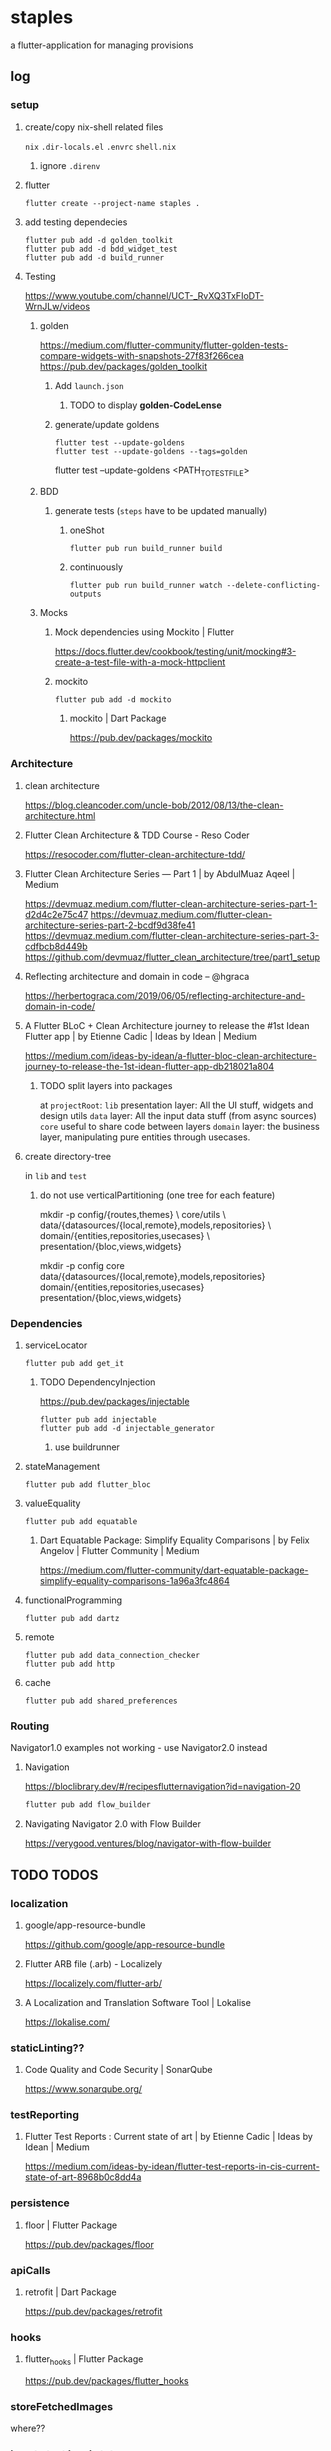 * staples
 a flutter-application for managing provisions
** log
*** setup
**** create/copy nix-shell related files
=nix=
=.dir-locals.el=
=.envrc=
=shell.nix=
***** ignore =.direnv=
**** flutter
#+BEGIN_SRC shell :results drawer
  flutter create --project-name staples .
#+END_SRC
**** add testing dependecies
#+BEGIN_SRC shell :results drawer
  flutter pub add -d golden_toolkit
  flutter pub add -d bdd_widget_test
  flutter pub add -d build_runner
#+END_SRC
**** Testing
https://www.youtube.com/channel/UCT-_RvXQ3TxFIoDT-WrnJLw/videos
***** golden
https://medium.com/flutter-community/flutter-golden-tests-compare-widgets-with-snapshots-27f83f266cea
https://pub.dev/packages/golden_toolkit
****** Add =launch.json=
******* TODO to display *golden-CodeLense*
****** generate/update goldens
#+BEGIN_SRC shell :results drawer
  flutter test --update-goldens
  flutter test --update-goldens --tags=golden
#+END_SRC
#+BEGIN_EXAMPLE shell
  flutter test --update-goldens <PATH_TO_TEST_FILE>
#+END_EXAMPLE
***** BDD
****** generate tests (~steps~ have to be updated manually)
******* oneShot
#+BEGIN_SRC shell :results drawer
  flutter pub run build_runner build
#+END_SRC
******* continuously
#+BEGIN_SRC shell :results drawer
  flutter pub run build_runner watch --delete-conflicting-outputs
#+END_SRC
***** Mocks
****** Mock dependencies using Mockito | Flutter
https://docs.flutter.dev/cookbook/testing/unit/mocking#3-create-a-test-file-with-a-mock-httpclient
****** mockito
#+BEGIN_SRC shell :results drawer
  flutter pub add -d mockito
#+END_SRC
******* mockito | Dart Package
https://pub.dev/packages/mockito
*** Architecture
**** clean architecture
https://blog.cleancoder.com/uncle-bob/2012/08/13/the-clean-architecture.html
**** Flutter Clean Architecture & TDD Course - Reso Coder
https://resocoder.com/flutter-clean-architecture-tdd/
**** Flutter Clean Architecture Series — Part 1 | by AbdulMuaz Aqeel | Medium
https://devmuaz.medium.com/flutter-clean-architecture-series-part-1-d2d4c2e75c47
https://devmuaz.medium.com/flutter-clean-architecture-series-part-2-bcdf9d38fe41
https://devmuaz.medium.com/flutter-clean-architecture-series-part-3-cdfbcb8d449b
https://github.com/devmuaz/flutter_clean_architecture/tree/part1_setup
**** Reflecting architecture and domain in code – @hgraca
https://herbertograca.com/2019/06/05/reflecting-architecture-and-domain-in-code/
**** A Flutter BLoC + Clean Architecture journey to release the #1st Idean Flutter app | by Etienne Cadic | Ideas by Idean | Medium
https://medium.com/ideas-by-idean/a-flutter-bloc-clean-architecture-journey-to-release-the-1st-idean-flutter-app-db218021a804
***** TODO split layers into packages
at =projectRoot=:
=lib= presentation layer: All the UI stuff, widgets and design utils
=data= layer: All the input data stuff (from async sources)
=core= useful to share code between layers
=domain= layer: the business layer, manipulating pure entities through usecases.
**** create directory-tree
in =lib= and =test=
***** do not use verticalPartitioning (one tree for each feature)
#+BEGIN_EXAMPLE shell
mkdir -p config/{routes,themes} \
         core/utils \
         data/{datasources/{local,remote},models,repositories} \
         domain/{entities,repositories,usecases} \
         presentation/{bloc,views,widgets}
#+END_EXAMPLE
#+BEGIN_EXAMPLE shell
mkdir -p config core data/{datasources/{local,remote},models,repositories} domain/{entities,repositories,usecases} presentation/{bloc,views,widgets}
#+END_EXAMPLE
*** Dependencies
**** serviceLocator
#+BEGIN_SRC shell :results drawer
  flutter pub add get_it
#+END_SRC
***** TODO DependencyInjection
:LOGBOOK:
- State "TODO"       from              [2021-11-29 Mon 18:31]
:END:
https://pub.dev/packages/injectable
#+BEGIN_SRC shell :results drawer
  flutter pub add injectable
  flutter pub add -d injectable_generator
#+END_SRC
****** use buildrunner
**** stateManagement
#+BEGIN_SRC shell :results drawer
  flutter pub add flutter_bloc
#+END_SRC
**** valueEquality
#+BEGIN_SRC shell :results drawer
  flutter pub add equatable
#+END_SRC
***** Dart Equatable Package: Simplify Equality Comparisons | by Felix Angelov | Flutter Community | Medium
https://medium.com/flutter-community/dart-equatable-package-simplify-equality-comparisons-1a96a3fc4864
**** functionalProgramming
#+BEGIN_SRC shell :results drawer
  flutter pub add dartz
#+END_SRC
**** remote
#+BEGIN_SRC shell :results drawer
  flutter pub add data_connection_checker
  flutter pub add http
#+END_SRC
**** cache
#+BEGIN_SRC shell :results drawer
  flutter pub add shared_preferences
#+END_SRC
*** Routing
Navigator1.0 examples not working - use Navigator2.0 instead
**** Navigation
https://bloclibrary.dev/#/recipesflutternavigation?id=navigation-20
#+BEGIN_SRC go :results drawer
flutter pub add flow_builder
#+END_SRC
**** Navigating Navigator 2.0 with Flow Builder
https://verygood.ventures/blog/navigator-with-flow-builder
** TODO TODOS
*** localization
**** google/app-resource-bundle
https://github.com/google/app-resource-bundle
**** Flutter ARB file (.arb) - Localizely
https://localizely.com/flutter-arb/
**** A Localization and Translation Software Tool | Lokalise
https://lokalise.com/
*** staticLinting??
**** Code Quality and Code Security | SonarQube
https://www.sonarqube.org/
*** testReporting
**** Flutter Test Reports : Current state of art | by Etienne Cadic | Ideas by Idean | Medium
https://medium.com/ideas-by-idean/flutter-test-reports-in-cis-current-state-of-art-8968b0c8dd4a
*** persistence
**** floor | Flutter Package
https://pub.dev/packages/floor
*** apiCalls
**** retrofit | Dart Package
https://pub.dev/packages/retrofit
*** hooks
**** flutter_hooks | Flutter Package
https://pub.dev/packages/flutter_hooks
*** storeFetchedImages
where??
*** how to test local state
sourceOfTruth for
**** syncing??
would you like to send or fetch data
diffing??
*** [#A] The Software Architecture Chronicles – @hgraca
https://herbertograca.com/2017/07/03/the-software-architecture-chronicles/
**** hgraca/explicit-architecture-php: This repository is a demo of Explicit Architecture, using the Symfony Demo Application.
https://github.com/hgraca/explicit-architecture-php
* WORKFLOW
** create =FEATURE.feature=
start by defining a BDD-Feature
** TDD
*** write test first
**** mocks
***** generate mocks automatically
****** by implementing the nec dependencies
****** annotate with
=NAME_test.dart=
#+BEGIN_EXAMPLE dart
@GenerateMocks([http.Client])
#+END_EXAMPLE
****** treat compilation-errors of missing mockées as usual
***** DEPRECATED generate mocks manually
** always start at the innermost center
*** Entities - have no dependencies
** DOMAIN
TDD
** DATA
TDD
** PRESENTATION
*** BLoC
TDD
** register for DI
** Presentation
*** create a dummy first
**** Placeholder class - widgets library - Dart API
https://api.flutter.dev/flutter/widgets/Placeholder-class.html
*** Widgets
BDD
*** Pages
BDD
** secure UI with ~goldenTests~
*** after  =FEATURE.feature= passes
